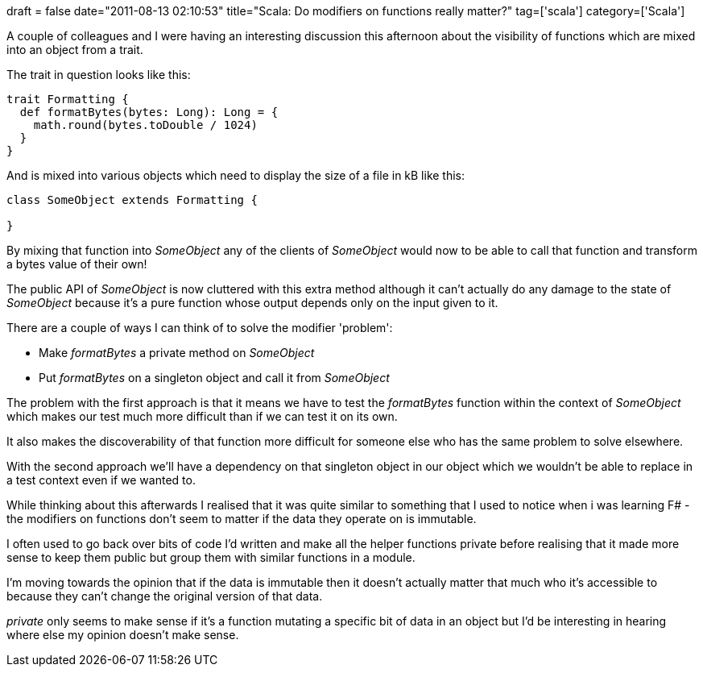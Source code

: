 +++
draft = false
date="2011-08-13 02:10:53"
title="Scala: Do modifiers on functions really matter?"
tag=['scala']
category=['Scala']
+++

A couple of colleagues and I were having an interesting discussion this afternoon about the visibility of functions which are mixed into an object from a trait.

The trait in question looks like this:

[source,scala]
----

trait Formatting {
  def formatBytes(bytes: Long): Long = {
    math.round(bytes.toDouble / 1024)
  }
}
----

And is mixed into various objects which need to display the size of a file in kB like this:

[source,scala]
----

class SomeObject extends Formatting {

}
----

By mixing that function into +++<cite>+++SomeObject+++</cite>+++ any of the clients of +++<cite>+++SomeObject+++</cite>+++ would now to be able to call that function and transform a bytes value of their own!

The public API of +++<cite>+++SomeObject+++</cite>+++ is now cluttered with this extra method although it can't actually do any damage to the state of +++<cite>+++SomeObject+++</cite>+++ because it's a pure function whose output depends only on the input given to it.

There are a couple of ways I can think of to solve the modifier 'problem':

* Make +++<cite>+++formatBytes+++</cite>+++ a private method on +++<cite>+++SomeObject+++</cite>+++
* Put +++<cite>+++formatBytes+++</cite>+++ on a singleton object and call it from +++<cite>+++SomeObject+++</cite>+++

The problem with the first approach is that it means we have to test the +++<cite>+++formatBytes+++</cite>+++ function within the context of +++<cite>+++SomeObject+++</cite>+++ which makes our test much more difficult than if we can test it on its own.

It also makes the discoverability of that function more difficult for someone else who has the same problem to solve elsewhere.

With the second approach we'll have a dependency on that singleton object in our object which we wouldn't be able to replace in a test context even if we wanted to.

While thinking about this afterwards I realised that it was quite similar to something that I used to notice when i was learning F# - the modifiers on functions don't seem to matter if the data they operate on is immutable.

I often used to go back over bits of code I'd written and make all the helper functions private before realising that it made more sense to keep them public but group them with similar functions in a module.

I'm moving towards the opinion that if the data is immutable then it doesn't actually matter that much who it's accessible to because they can't change the original version of that data.

+++<cite>+++private+++</cite>+++ only seems to make sense if it's a function mutating a specific bit of data in an object but I'd be interesting in hearing where else my opinion doesn't make sense.
